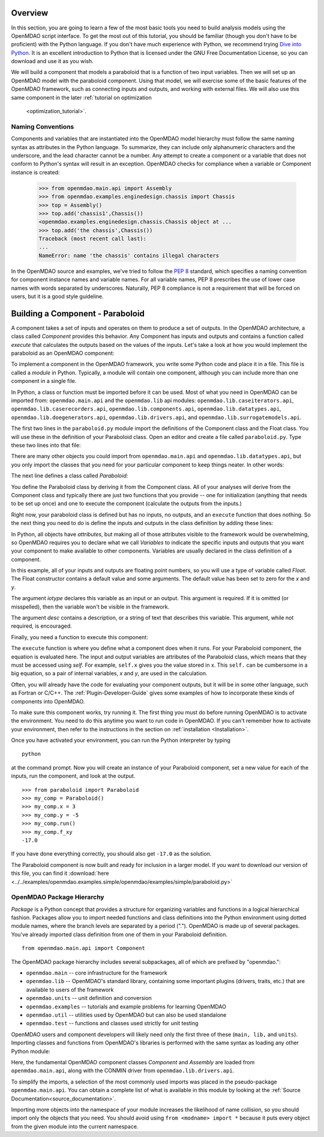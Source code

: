 .. index:: Component

.. index:: basic tutorial

Overview
==========

In this section, you are going to learn a few of the most basic tools you need to build analysis models 
using the OpenMDAO script interface. To get the most out of this tutorial, you should be familiar (though
you don't have to be proficient) with the Python language. If you don't have much experience with Python, we
recommend trying `Dive into Python <http://www.diveintopython.net/>`_. It is an excellent introduction to
Python that is licensed under the GNU Free Documentation License, so you can download and use it as you
wish.

We will build a component that models a paraboloid that is a function of two input variables. Then we will 
set up an OpenMDAO model with the paraboloid component. Using that model, we will exercise some of the
basic  features of the OpenMDAO framework, such as connecting inputs and outputs, and working with external
files.  We will also use this same component in the later :ref:`tutorial on optimization
    <optimization_tutorial>`.

.. index:: package


Naming Conventions
--------------------

Components and variables that are instantiated into the OpenMDAO model 
hierarchy must follow the same naming syntax as attributes in the Python
language. To summarize, they can include only alphanumeric
characters and the underscore, and the lead character cannot be a number.
Any attempt to create a component or a variable that does not conform
to Python's syntax will result in an exception.  OpenMDAO checks for
compliance when a variable or Component instance is created:

    >>> from openmdao.main.api import Assembly
    >>> from openmdao.examples.enginedesign.chassis import Chassis
    >>> top = Assembly()
    >>> top.add('chassis1',Chassis())
    <openmdao.examples.enginedesign.chassis.Chassis object at ...
    >>> top.add('the chassis',Chassis())
    Traceback (most recent call last):
    ...
    NameError: name 'the chassis' contains illegal characters

In the OpenMDAO source and examples, we've tried to follow the `PEP 8
<http://legacy.python.org/dev/peps/pep-0008/>`_ standard, which specifies a naming
convention for component instance names and variable names. For all
variable names, PEP 8 prescribes the use of lower case names with words
separated by underscores. Naturally, PEP 8 compliance is not a requirement
that will be forced on users, but it is a good style guideline.

Building a Component - Paraboloid
==================================

A component takes a set of inputs and operates on them to produce a set of
outputs. In the OpenMDAO architecture, a class called *Component*
provides this behavior. Any Component has inputs and outputs and
contains a function called *execute* that calculates the outputs based on the
values of the inputs. Let's take a look at how you would implement the
paraboloid as an OpenMDAO component:

.. testcode:: simple_component_Paraboloid

    from openmdao.main.api import Component
    from openmdao.lib.datatypes.api import Float
    
    
    class Paraboloid(Component):
        """ Evaluates the equation f(x,y) = (x-3)^2 + xy + (y+4)^2 - 3 """
    
        # set up interface to the framework
        x = Float(0.0, iotype='in', desc='The variable x')
        y = Float(0.0, iotype='in', desc='The variable y')

        f_xy = Float(0.0, iotype='out', desc='F(x,y)')

        
        def execute(self):
            """f(x,y) = (x-3)^2 + xy + (y+4)^2 - 3
                Minimum: x = 6.6667; y = -7.3333
            """
        
            x = self.x
            y = self.y
        
            self.f_xy = (x-3.0)**2 + x*y + (y+4.0)**2 - 3.0

To implement a component in the OpenMDAO framework, you write some Python
code and place it in a file. This file is called a *module* in Python.
Typically, a module will contain one component, although you can include more
than one component in a single file. 

In Python, a class or function must be imported before it can be used. Most of what you need in OpenMDAO
can be imported from: ``openmdao.main.api`` and the ``openmdao.lib`` api modules: 
``openmdao.lib.caseiterators.api``, ``openmdao.lib.caserecorders.api``,
``openmdao.lib.components.api``,  ``openmdao.lib.datatypes.api``, ``openmdao.lib.doegenerators.api``,
``openmdao.lib.drivers.api``, and ``openmdao.lib.surrogatemodels.api``.

The first two lines in the ``paraboloid.py`` module import the definitions
of the Component class and the Float class. You will use these in the definition
of your Paraboloid class. Open an editor and create a file called ``paraboloid.py``.
Type these two lines into that file:

.. testcode:: simple_component_Paraboloid_pieces

    from openmdao.main.api import Component
    from openmdao.lib.datatypes.api import Float
    
There are many other objects you could import from ``openmdao.main.api`` and ``openmdao.lib.datatypes.api``, but you
only import the classes that you need for your particular component to keep things neater. In other words:

.. testcode:: package

    # BAD
    from openmdao.main.api import *
    
    # INCONVENIENT
    import openmdao.main.api
    
    # GOOD
    from openmdao.main.api import Component

The next line defines a class called *Paraboloid:*

.. testcode:: simple_component_Paraboloid_pieces

    
    class Paraboloid(Component):
        """ Evaluates the equation f(x,y) = (x-3)^2 + xy + (y+4)^2 - 3 """
    
.. index:: classes, functions

You define the Paraboloid class by deriving it from the Component class. All of your analyses 
will derive from the Component class and typically there are just two functions that you
provide -- one for initialization (anything that needs to be set up once) and one to execute the
component (calculate the outputs from the inputs.)

Right now, your paraboloid class is defined but has no inputs, no 
outputs, and an ``execute`` function that does nothing. So the next thing you need
to do is define the inputs and outputs in the class definition
by adding these lines:

.. testcode:: simple_component_Paraboloid_pieces

        # set up interface to the framework
        x = Float(0.0, iotype='in', desc='The variable x')
        y = Float(0.0, iotype='in', desc='The variable y')

        f_xy = Float(iotype='out', desc='F(x,y)')

.. index:: Traits

In Python, all objects have *attributes*, but making all of those attributes
visible to the framework would be overwhelming, so OpenMDAO requires you to
declare what we call *Variables* to indicate the specific inputs and outputs
that you want your component to make available to other components. Variables
are usually declared in the class definition of a component.

In this example, all of your inputs and outputs are floating point numbers, so
you will use a type of variable called *Float*. The Float constructor contains
a default value and some arguments. The default value has been set to zero for
the `x` and `y`.

The argument *iotype* declares this variable as an input or an output. This
argument is required. If it is omitted (or misspelled), then the variable
won't be visible in the framework.

The argument *desc* contains a description, or a string of text that describes this
variable. This argument, while not required, is encouraged.

Finally, you need a function to execute this component:

.. testcode:: simple_component_Paraboloid_pieces

    def execute(self):
        """f(x,y) = (x-3)^2 + xy + (y+4)^2 - 3
        Optimal solution (minimum): x = 6.6667; y = -7.3333
        """
        
        x = self.x
        y = self.y
        
        self.f_xy = (x-3.0)**2 + x*y + (y+4.0)**2 - 3.0
        
The ``execute`` function is where you define what a component does when it runs.
For your Paraboloid component, the equation is evaluated here. The input and
output variables are attributes of the Paraboloid class, which means that
they must be accessed using *self*. For example, ``self.x`` gives you the value
stored in x. This ``self.`` can be cumbersome in a big equation, so a pair of
internal variables, *x* and *y*, are used in the calculation.

Often, you will already have the code for evaluating your component outputs,
but it will be in some other language, such as Fortran or C/C++. The :ref:`Plugin-Developer-Guide` 
gives some examples of how to incorporate these kinds of components into OpenMDAO.

To make sure this component works, try running it. The first thing you must do before 
running OpenMDAO is to activate the environment. You need to do this anytime you want 
to run code in OpenMDAO. If you can't remember how to activate your environment, then refer to the 
instructions in the section on :ref:`installation <Installation>`.

Once you have activated your environment, you can run the Python interpreter by typing
::

    python

at the command prompt. Now you will create an instance of your Paraboloid component,
set a new value for each of the inputs, run the component, and look at the output.

::

    >>> from paraboloid import Paraboloid
    >>> my_comp = Paraboloid()
    >>> my_comp.x = 3
    >>> my_comp.y = -5
    >>> my_comp.run()
    >>> my_comp.f_xy
    -17.0

If you have done everything correctly, you should also get ``-17.0`` as the solution.

The Paraboloid component is now built and ready for inclusion in a larger model. If you want to download
our version of this file, you can find it 
:download:`here <../../examples/openmdao.examples.simple/openmdao/examples/simple/paraboloid.py>`

OpenMDAO Package Hierarchy
---------------------------

*Package* is a Python concept that provides a structure for organizing
variables and functions in a logical hierarchical fashion. Packages allow you
to import needed functions and class definitions into the Python environment
using dotted module names, where the branch levels are separated by a period
("."). OpenMDAO is made up of several packages. You've already imported class
definition from one of them in your Paraboloid definition. 

:: 
    
    from openmdao.main.api import Component

    
The OpenMDAO package hierarchy includes several subpackages, all of which are prefixed by 
"openmdao.":

- ``openmdao.main`` -- core infrastructure for the framework
- ``openmdao.lib`` -- OpenMDAO's standard library, containing some important plugins (drivers, traits, etc.) that are available to users of the framework
- ``openmdao.units`` -- unit definition and conversion
- ``openmdao.examples`` -- tutorials and example problems for learning OpenMDAO
- ``openmdao.util`` -- utilities used by OpenMDAO but can also be used standalone
- ``openmdao.test`` -- functions and classes used strictly for unit testing

OpenMDAO users and component developers will likely need only the first three of these (``main,
lib,`` and ``units``). Importing classes and functions from OpenMDAO's libraries is performed with
the same syntax as loading any other Python module:

.. testcode:: package

    from openmdao.main.api import Component, Assembly
    from openmdao.lib.drivers.api import CONMINdriver

Here, the fundamental OpenMDAO component classes *Component* and *Assembly* are
loaded from ``openmdao.main.api``, along with the CONMIN driver from ``openmdao.lib.drivers.api``.

To simplify the imports, a selection of the most commonly used imports was placed in the
pseudo-package ``openmdao.main.api``. You can obtain a complete list of what is available in this
module by looking at the  :ref:`Source Documentation<source_documentation>`. 

Importing more objects into the namespace of your module increases the
likelihood of name collision, so you should import only the objects that you need.
You should avoid using ``from <modname> import *`` because it puts every object
from the given module into the current namespace. 

.. testcode:: package

    # BAD
    from openmdao.main.api import *
    
    # INCONVENIENT
    import openmdao.main.api
    
    # GOOD
    from openmdao.main.api import Component, Assembly, Driver



    
